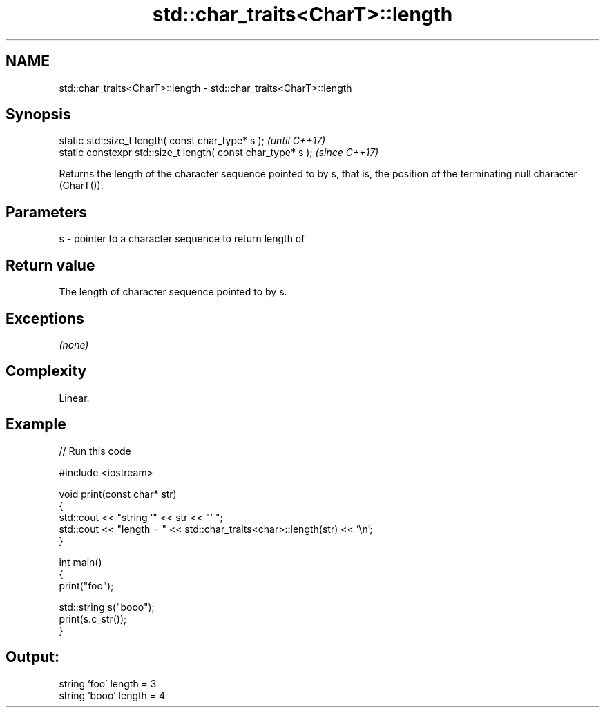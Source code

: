 .TH std::char_traits<CharT>::length 3 "2020.03.24" "http://cppreference.com" "C++ Standard Libary"
.SH NAME
std::char_traits<CharT>::length \- std::char_traits<CharT>::length

.SH Synopsis

  static std::size_t length( const char_type* s );            \fI(until C++17)\fP
  static constexpr std::size_t length( const char_type* s );  \fI(since C++17)\fP

  Returns the length of the character sequence pointed to by s, that is, the position of the terminating null character (CharT()).

.SH Parameters


  s - pointer to a character sequence to return length of


.SH Return value

  The length of character sequence pointed to by s.

.SH Exceptions

  \fI(none)\fP

.SH Complexity

  Linear.

.SH Example

  
// Run this code

    #include <iostream>

    void print(const char* str)
    {
      std::cout << "string '" << str << "' ";
      std::cout << "length = " << std::char_traits<char>::length(str) << '\\n';
    }

    int main()
    {
      print("foo");

      std::string s("booo");
      print(s.c_str());
    }

.SH Output:

    string 'foo' length = 3
    string 'booo' length = 4





